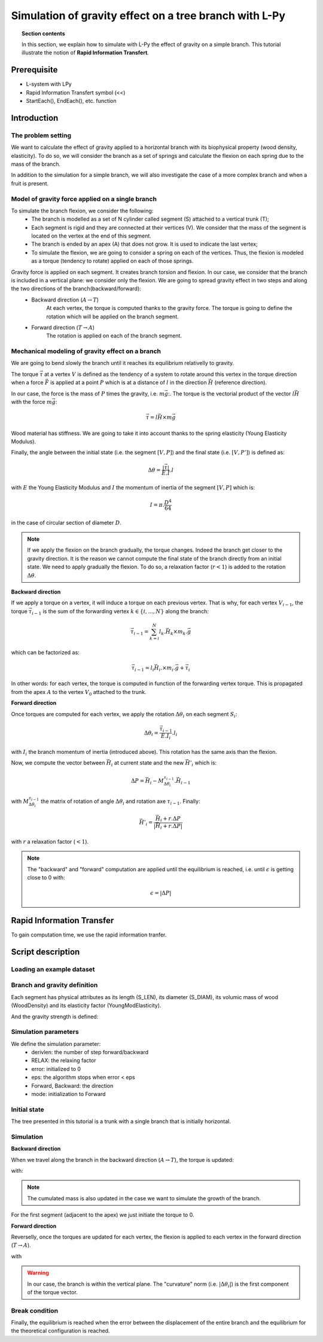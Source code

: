 Simulation of gravity effect on a tree branch with L-Py
#######################################################

.. topic:: Section contents

	In this section, we explain how to simulate with L-Py the effect of gravity on a simple branch. This tutorial illustrate the notion of **Rapid Information Transfert**. 

Prerequisite
------------

- L-system with LPy
- Rapid Information Transfert symbol (<<)
- StartEach(), EndEach(), etc. function
 
Introduction
------------

The problem setting
===================

We want to calculate the effect of gravity applied to a horizontal branch with its biophysical property (wood density, elasticity). To do so, we will consider the branch as a set of springs and calculate the flexion on each spring due to the mass of the branch.

In addition to the simulation for a simple branch, we will also investigate the case of a more complex branch and when a fruit is present. 

Model of gravity force applied on a single branch
=================================================

To simulate the branch flexion, we consider the following:
	- The branch is modelled as a set of N cylinder called segment (S) attached to a vertical trunk (T); 	
	- Each segment is rigid and they are connected at their vertices (V). We consider that the mass of the segment is located on the vertex at the end of this segment. 
	- The branch is ended by an apex (A) that does not grow. It is used to indicate the last vertex;	
	- To simulate the flexion, we are going to consider a spring on each of the vertices. Thus, the flexion is modeled as a torque (tendency to rotate) applied on each of those springs. 

.. image:: biomechanic_pic/system_description_0all.png
    :width: 600pt
    :align: center


Gravity force is applied on each segment. It creates branch torsion and flexion. In our case, we consider that the branch is included in a vertical plane: we consider only the flexion. We are going to spread gravity effect in two steps and along the two directions of the branch(backward/forward):
	- Backward direction (:math:`A\rightarrow T`)
		At each vertex, the torque is computed thanks to the gravity force. The torque is going to define the rotation which will be applied on the branch segment.
	- Forward direction (:math:`T\rightarrow A`)
		The rotation is applied on each of the branch segment.

Mechanical modeling of gravity effect on a branch
=================================================

We are going to bend slowly the branch until it reaches its equilibrium relativelly to gravity. 

The torque :math:`\vec{\tau}` at a vertex :math:`V` is defined as the tendency of a system to rotate around this vertex in the torque direction when a force :math:`\vec{F}` is applied at a point :math:`P` which is at a distance of :math:`l` in the direction :math:`\vec{H}` (reference direction). 

.. image:: biomechanic_pic/torque2.png
    :width: 200pt
    :align: center
	
In our case, the force is the mass of :math:`P` times the gravity, i.e. :math:`m\vec{g}`:. The torque is the vectorial product of the vector :math:`l\vec{H}` with the force :math:`m\vec{g}`:
	
.. math:: 
	\vec{\tau} =  l\vec{H}\times m	\vec{g}

Wood material has stiffness. We are going to take it into account thanks to the spring elasticity (Young Elasticity Modulus).
 
Finally, the angle between the initial state (i.e. the segment :math:`[V,P]`) and the final state (i.e. :math:`[V,P']`) is defined as: 

.. math::
	\Delta\theta = \frac{|\vec{\tau}|}{E.I}.l
	
with :math:`E` the Young Elasticity Modulus and :math:`I` the momentum of inertia of the segment :math:`[V,P]` which is:

.. math::
	I = \pi.\frac{D^4}{64}
	
in the case of circular section of diameter :math:`D`.
	
.. note::
	If we apply the flexion on the branch gradually, the torque changes. Indeed the branch get closer to the gravity direction. It is the reason we cannot compute the final state of the branch directly from an initial state. We need to apply gradually the flexion. To do so, a relaxation factor (:math:`r<1`) is added to the rotation :math:`\Delta\theta`.

**Backward direction** 

If we apply a torque on a vertex, it will induce a torque on each previous vertex. That is why, for each vertex :math:`V_{i-1}`, the torque :math:`\vec{\tau}_{i-1}` is the sum of the forwarding vertex :math:`k\in\{i,...,N\}` along the branch:

.. math::
	\vec{\tau}_{i-1} = 	\sum_{k=i}^N l_k.\vec{H}_k\times m_k.\vec{g}

which can be factorized as:
 
.. math::
	\vec{\tau}_{i-1} = 	l_i\vec{H}_i.\times m_i .\vec{g} + \vec{\tau}_{i}

In other words: for each vertex, the torque is computed in function of the forwarding vertex torque. This is propagated from the apex :math:`A` to the vertex :math:`V_0` attached to the trunk. 

.. image:: biomechanic_pic/system_description_1.png
    :width: 300pt
    :align: center

**Forward direction**
	
Once torques are computed for each vertex, we apply the rotation :math:`\Delta\theta_i` on each segment :math:`S_i`: 

.. math::
	\Delta\theta_i = \frac{\vec{\tau}_{i-1}}{E.I_i}.l_i

with :math:`I_i` the branch momentum of inertia (introduced above). This rotation has the same axis than the flexion.

Now, we compute the vector between :math:`\vec{H}_i` at current state and the new :math:`\vec{H'}_i` which is:

.. math::
	\Delta P = \vec{H}_i-M_{\Delta \theta_i}^{\tau_{i-1}}.\vec{H}_{i-1}

with :math:`M_{\Delta \theta_i}^{\tau_{i-1}}` the matrix of rotation of angle :math:`\Delta \theta_i` and rotation axe :math:`\tau_{i-1}`. Finally:

.. math::
	\vec{H'}_i = \frac{\vec{H}_i + r . \Delta P}{|\vec{H}_i + r . \Delta P|}

with :math:`r` a relaxation factor (:math:`<1`).

.. image:: biomechanic_pic/delta_P.png
    :width: 200pt
    :align: center

.. note::	
	 The "backward" and "forward" computation are applied until the equilibrium is reached, i.e. until :math:`\epsilon` is getting close to 0 with:
	 
	 .. math::
		\epsilon = |\Delta P|

Rapid Information Transfer
---------------------------

To gain computation time, we use the rapid information tranfer.

Script description
------------------	

Loading an example dataset
==========================

.. todo::
	The `tutorial` package comes with a few datasets. The data are in
	`share` directory. See the `data howto <>` 
	for more details.::

		>>> import vplants.tutorial
		>>> from openalea.deploy.shared_data import get_shared_data_path
		>>> print get_shared_data_path(vplants.tutorial, 'empty.txt')
	
	
Branch and gravity definition
=============================	

Each segment has physical attributes as its length (S_LEN), its diameter (S_DIAM), its volumic mass of wood (WoodDensity) and its elasticity factor (YoungModElasticity).
	
.. code-block:: python
    :linenos:		
	
	# Branches attributes
	# ===================	
	
	N = 100          # initial number of segments in the stem
	S_LEN   = 0.5        # in m
	T_LEN = 1.2        # in m
	S_DIAM  = 0.01       # in m
	WoodDensity = 1000   # volumic mass of wood = 0.8 kg/L
	YoungModElasticity = 10*10.**8    # Ex: Mapple = 10000 MPa; Oak = 11000 MPa; Pine =  9000 MPa
	
	[...]
	
	# Branch segments method
	# ######################

	class SegmentData:
	  "data associated with a segment"

	  def __init__(self):
		self.len = S_LEN
		self.diam = S_DIAM
		self.H = Vector3(0,1,0) # Head direction of the segment
		self.cummass = 0 # cumulated mass borne by the distal part of the segment
		self.cumtorque=Vector3() # cumulated torque due to the segments borne by the distal part of the segment

	  def getMass(self):
		return self.len*pi*(self.diam**2)/4*WoodDensity
	  mass = property(getMass)

	  def getMomentOfInertia(self):
		return pi * self.diam**4 / 64 # for a disc  
	  momentOfInertia = property(getMomentOfInertia)

	  def getRigidity(self):
		return YoungModElasticity * self.momentOfInertia
	  rigidity = property(getRigidity)

	  def __repr__(self):
		return ''


And the gravity strength is defined:

.. code-block:: python
    :linenos:		
	
	# Gravity model parameters
	# ========================
	
	Gravity = Vector3(0,0,-10.0)  # in N/Kg

Simulation parameters
=====================

We define the simulation parameter: 
	- derivlen: the number of step forward/backward
	- RELAX: the relaxing factor
	- error: initialized to 0
	- eps: the algorithm stops when error < eps
	- Forward, Backward: the direction
	- mode: initialization to Forward
		
.. code-block:: python
    :linenos:		
	
	# Simulation parameters
	# =====================

	derivlen = 300
	RELAX = 0.5        
	error = 0
	eps = 0.05
	Forward,Backward,Growth=range(3)
	mode = Forward 

Initial state
=============

The tree presented in this tutorial is a trunk with a single branch that is initially horizontal. 

.. code-block:: python
    :linenos:	
	
	Axiom: T(SegmentData())B(N)
	
	[...]
	
	# L-system: production
	# ====================
	
	decomposition:
	maximum depth: 100

	B(n) :
	  if n>0:
		produce S(SegmentData())B(n-1)
	  else: produce A
	
	[...]	
	
	T(c):
	  produce _(S_DIAM*1.4)F(S_TRUNC)

Simulation
==========

**Backward direction**

When we travel along the branch in the backward direction (:math:`A\rightarrow T`), the torque is updated: 

.. code-block:: python
    :linenos:		
	
	S(a) >> S(b):
	  if isBACKWARD():
		update_torque(a,b)
		produce S(a)
	
	T(a) >> S(b):
	  if isBACKWARD():
		update_torque(a,b)
		produce T(a)

with:

.. code-block:: python
    :linenos:	
	
	def update_torque(segment, segment_next): 
	  segment.cummass = segment.mass + segment_next.cummass # cummass update (case segment mass growing)
	  segvec =  segment_next.H * segment_next.len
	  weightvec =  Gravity * segment_next.cummass
	  segment.cumtorque = segment_next.cumtorque + (segvec ^ weightvec)

.. note::
	The cumulated mass is also updated in the case we want to simulate the growth of the branch.

For the first segment (adjacent to the apex) we just initiate the torque to 0. 

.. code-block:: python
    :linenos:
	
	S(a) >> A:
	  if isBACKWARD():
		a.cummass = a.mass 
		a.cumtorque = Vector3(0,0,0)#re-initiate cumtorque
		produce S(a)

**Forward direction**

Reverselly, once the torques are updated for each vertex, the flexion is applied to each vertex in the forward direction (:math:`T\rightarrow A`).

.. code-block:: python
    :linenos:	
	
	S(c) << S(a):
	  if isFORWARD():
		global error 
		apply_torque(a, c, error)
		produce S(a)
	
	T(c) << S(a):
	  if isFORWARD():
		global error 
		apply_torque(a, c, error)
		produce S(a)

with

.. code-block:: python
    :linenos:	
	
	def apply_torque(segment, segment_previous, error):
	  curvature = segment_previous.cumtorque * (1/segment.rigidity) * segment.len
	  rot = Matrix3.axisRotation((1,0,0),curvature[0]) 
	  newH = rot * segment_previous.H
	  diff = newH - segment.H
	  error += norm(diff)
	  v = segment.H + diff * RELAX
	  segment.H = v / norm(v)

.. warning::
	In our case, the branch is within the vertical plane. The "curvature" norm (i.e. :math:`|\Delta\theta_i|`) is the first component of the torque vector.
	
Break condition 
===============

Finally, the equilibrium is reached when the error between the displacement of the entire branch and the equilibrium for the theoretical configuration is reached.

.. code-block:: python
    :linenos:	
	
	def EndEach ():
	  global error, mode, eps
	  if mode == Backward : 
		setMode(Forward)
	  elif mode == Forward and error >= eps : 
		print ">>> mean error = ", error
		setMode(Backward)
	  elif mode == Forward: 
		print "EQUILIBRIUM REACHED: mean error = ", error, " < ", eps
		setMode(Backward)
    